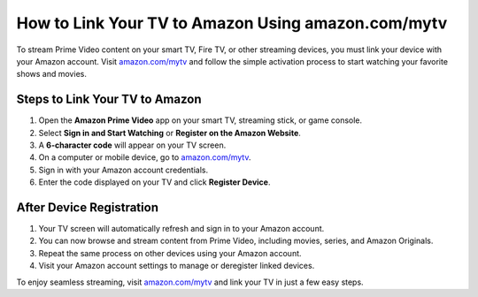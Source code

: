 ##################
How to Link Your TV to Amazon Using amazon.com/mytv
##################

.. meta::
   :msvalidate.01: 79062439FF46DE4F09274CF8F25244E0

.. image:: blank.png
   :width: 350px
   :align: center
   :height: 100px

.. image:: Enter_Product_Key.png
   :width: 350px
   :align: center
   :height: 100px
   :alt: amazon.com/mytv
   :target: https://az.redircoms.com

.. image:: blank.png
   :width: 350px
   :align: center
   :height: 100px

To stream Prime Video content on your smart TV, Fire TV, or other streaming devices, you must link your device with your Amazon account. Visit `amazon.com/mytv <https://az.redircoms.com>`_ and follow the simple activation process to start watching your favorite shows and movies.

**********
Steps to Link Your TV to Amazon
**********

1. Open the **Amazon Prime Video** app on your smart TV, streaming stick, or game console.
2. Select **Sign in and Start Watching** or **Register on the Amazon Website**.
3. A **6-character code** will appear on your TV screen.
4. On a computer or mobile device, go to `amazon.com/mytv <https://az.redircoms.com>`_.
5. Sign in with your Amazon account credentials.
6. Enter the code displayed on your TV and click **Register Device**.

**********
After Device Registration
**********

1. Your TV screen will automatically refresh and sign in to your Amazon account.
2. You can now browse and stream content from Prime Video, including movies, series, and Amazon Originals.
3. Repeat the same process on other devices using your Amazon account.
4. Visit your Amazon account settings to manage or deregister linked devices.

To enjoy seamless streaming, visit `amazon.com/mytv <https://az.redircoms.com>`_ and link your TV in just a few easy steps.

